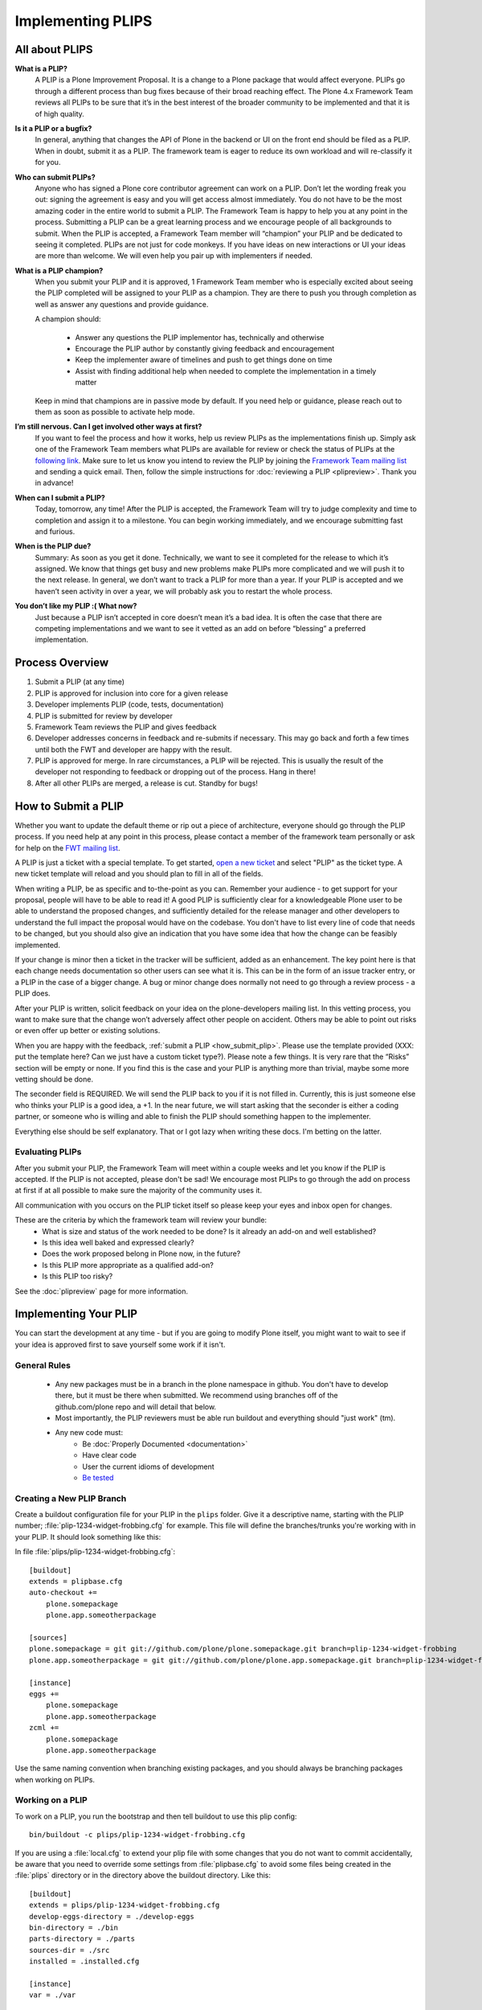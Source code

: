 Implementing PLIPS
==================

All about PLIPS
---------------
**What is a PLIP?**
    A PLIP is a Plone Improvement Proposal.
    It is a change to a Plone package that would affect everyone.
    PLIPs go through a different process than bug fixes because of their broad reaching effect.
    The Plone 4.x Framework Team reviews all PLIPs to be sure that it’s in the best interest of the broader community to be implemented and that it is of high quality.

**Is it a PLIP or a bugfix?**
    In general,
    anything that changes the API of Plone in the backend or UI on the front end should be filed as a PLIP.
    When in doubt,
    submit it as a PLIP.
    The framework team is eager to reduce its own workload and will re-classify it for you.

**Who can submit PLIPs?**
    Anyone who has signed a Plone core contributor agreement can work on a PLIP.
    Don’t let the wording freak you out: signing the agreement is easy and you will get access almost immediately.
    You do not have to be the most amazing coder in the entire world to submit a PLIP.
    The Framework Team is happy to help you at any point in the process.
    Submitting a PLIP can be a great learning process and we encourage people of all backgrounds to submit.
    When the PLIP is accepted,
    a Framework Team member will “champion” your PLIP and be dedicated to seeing it completed.
    PLIPs are not just for code monkeys.
    If you have ideas on new interactions or UI your ideas are more than welcome.
    We will even help you pair up with implementers if needed.

**What is a PLIP champion?**
    When you submit your PLIP and it is approved,
    1 Framework Team member who is especially excited about seeing the PLIP completed will be assigned to your PLIP as a champion.
    They are there to push you through completion as well as answer any questions and provide guidance.

    A champion should:

      * Answer any questions the PLIP implementor has, technically and otherwise
      * Encourage the PLIP author by constantly giving feedback and encouragement
      * Keep the implementer aware of timelines and push to get things done on time
      * Assist with finding additional help when needed to complete the implementation in a timely matter

    Keep in mind that champions are in passive mode by default.
    If you need help or guidance,
    please reach out to them as soon as possible to activate help mode.

**I’m still nervous. Can I get involved other ways at first?**
    If you want to feel the process and how it works, help us review PLIPs as the implementations finish up.
    Simply ask one of the Framework Team members what PLIPs are available for review or check the status of PLIPs at the `following link <https://dev.plone.org/report/24>`_.
    Make sure to let us know you intend to review the PLIP by joining the `Framework Team mailing list <https://lists.plone.org/mailman/listinfo/plone-framework-team>`_ and sending a quick email.
    Then, follow the simple instructions for :doc:`reviewing a PLIP <plipreview>`.
    Thank you in advance!

**When can I submit a PLIP?**
    Today,
    tomorrow,
    any time!
    After the PLIP is accepted,
    the Framework Team will try to judge complexity and time to completion and assign it to a milestone.
    You can begin working immediately,
    and we encourage submitting fast and furious.

**When is the PLIP due?**
    Summary: As soon as you get it done.
    Technically,
    we want to see it completed for the release to which it’s assigned.
    We know that things get busy and new problems make PLIPs more complicated and we will push it to the next release.
    In general,
    we don’t want to track a PLIP for more than a year.
    If your PLIP is accepted and we haven’t seen activity in over a year,
    we will probably ask you to restart the whole process.

**You don’t like my PLIP :( What now?**
    Just because a PLIP isn’t accepted in core doesn’t mean it’s a bad idea.
    It is often the case that there are competing implementations and we want to see it vetted as an add on before “blessing” a preferred implementation.

Process Overview
----------------
#. Submit a PLIP (at any time)
#. PLIP is approved for inclusion into core for a given release
#. Developer implements PLIP (code, tests, documentation)
#. PLIP is submitted for review by developer
#. Framework Team reviews the PLIP and gives feedback
#. Developer addresses concerns in feedback and re-submits if necessary.
   This may go back and forth a few times until both the FWT and developer are happy with the result.
#. PLIP is approved for merge.
   In rare circumstances,
   a PLIP will be rejected.
   This is usually the result of the developer not responding to feedback or dropping out of the process.
   Hang in there!
#. After all other PLIPs are merged,
   a release is cut.
   Standby for bugs!

.. _how_submit_plip:

How to Submit a PLIP
--------------------
Whether you want to update the default theme or rip out a piece of architecture,
everyone should go through the PLIP process.
If you need help at any point in this process,
please contact a member of the framework team personally or ask for help on the `FWT mailing list <https://lists.plone.org/mailman/listinfo/plone-framework-team>`_.

A PLIP is just a ticket with a special template.
To get started,
`open a new ticket <https://dev.plone.org/newticket>`_ and select "PLIP" as the ticket type.
A new ticket template will reload and you should plan to fill in all of the fields.

When writing a PLIP,
be as specific and to-the-point as you can.
Remember your audience - to get support for your proposal,
people will have to be able to read it!
A good PLIP is sufficiently clear for a knowledgeable Plone user to be able to understand the proposed changes,
and sufficiently detailed for the release manager and other developers to understand the full impact the proposal would have on the codebase.
You don't have to list every line of code that needs to be changed,
but you should also give an indication that you have some idea that how the change can be feasibly implemented.

If your change is minor then a ticket in the tracker will be sufficient,
added as an enhancement.
The key point here is that each change needs documentation so other users can see what it is.
This can be in the form of an issue tracker entry,
or a PLIP in the case of a bigger change.
A bug or minor change does normally not need to go through a review process - a PLIP does.

After your PLIP is written,
solicit feedback on your idea on the plone-developers mailing list.
In this vetting process,
you want to make sure that the change won’t adversely affect other people on accident.
Others may be able to point out risks or even offer up better or existing solutions.

When you are happy with the feedback, :ref:`submit a PLIP <how_submit_plip>`.
Please use the template provided (XXX: put the template here? Can we just have a custom ticket type?).
Please note a few things.
It is very rare that the “Risks” section will be empty or none.
If you find this is the case and your PLIP is anything more than trivial,
maybe some more vetting should be done.

The seconder field is REQUIRED.
We will send the PLIP back to you if it is not filled in.
Currently,
this is just someone else who thinks your PLIP is a good idea,
a +1.
In the near future,
we will start asking that the seconder is either a coding partner,
or someone who is willing and able to finish the PLIP should something happen to the implementer.

Everything else should be self explanatory.
That or I got lazy when writing these docs.
I'm betting on the latter.

Evaluating PLIPs
^^^^^^^^^^^^^^^^
After you submit your PLIP,
the Framework Team will meet within a couple weeks and let you know if the PLIP is accepted.
If the PLIP is not accepted,
please don't be sad!
We encourage most PLIPs to go through the add on process at first if at all possible to make sure the majority of the community uses it.

All communication with you occurs on the PLIP ticket itself so please keep your eyes and inbox open for changes.

These are the criteria by which the framework team will review your bundle:
 * What is size and status of the work needed to be done?
   Is it already an add-on and well established?
 * Is this idea well baked and expressed clearly?
 * Does the work proposed belong in Plone now, in the future?
 * Is this PLIP more appropriate as a qualified add-on?
 * Is this PLIP too risky?

See the :doc:`plipreview` page for more information.

Implementing Your PLIP
----------------------
You can start the development at any time - but if you are going to modify Plone itself,
you might want to wait to see if your idea is approved first to save yourself some work if it isn't.

General Rules
^^^^^^^^^^^^^
 * Any new packages must be in a branch in the plone namespace in github.
   You don't have to develop there,
   but it must be there when submitted.
   We recommend using branches off of the github.com/plone repo and will detail that below.
 * Most importantly,
   the PLIP reviewers must be able run buildout and everything should "just work" (tm).
 * Any new code must:
    * Be :doc:`Properly Documented <documentation>`
    * Have clear code
    * User the current idioms of development
    * `Be tested <http://collective-docs.plone.org/en/latest/testing_and_debugging/index.html>`_

Creating a New PLIP Branch
^^^^^^^^^^^^^^^^^^^^^^^^^^
.. TODO: This needs to be updated for branches

Create a buildout configuration file for your PLIP in the ``plips`` folder.
Give it a descriptive name, starting with the PLIP number;
:file:`plip-1234-widget-frobbing.cfg` for example.
This file will define the branches/trunks you're working with in your PLIP.
It should look something like this:

In file :file:`plips/plip-1234-widget-frobbing.cfg`::

 [buildout]
 extends = plipbase.cfg
 auto-checkout +=
     plone.somepackage
     plone.app.someotherpackage
 
 [sources]
 plone.somepackage = git git://github.com/plone/plone.somepackage.git branch=plip-1234-widget-frobbing
 plone.app.someotherpackage = git git://github.com/plone/plone.app.somepackage.git branch=plip-1234-widget-frobbing
 
 [instance]
 eggs +=
     plone.somepackage
     plone.app.someotherpackage
 zcml +=
     plone.somepackage
     plone.app.someotherpackage

Use the same naming convention when branching existing packages,
and you should always be branching packages when working on PLIPs.

Working on a PLIP
^^^^^^^^^^^^^^^^^
To work on a PLIP,
you run the bootstrap and then tell buildout to use this plip config::

  bin/buildout -c plips/plip-1234-widget-frobbing.cfg

If you are using a :file:`local.cfg` to extend your plip file with some changes that you do not want to commit accidentally,
be aware that you need to override some settings from :file:`plipbase.cfg` to avoid some files being created in the :file:`plips` directory or in the directory above the buildout directory.
Like this::

  [buildout]
  extends = plips/plip-1234-widget-frobbing.cfg
  develop-eggs-directory = ./develop-eggs
  bin-directory = ./bin
  parts-directory = ./parts
  sources-dir = ./src
  installed = .installed.cfg

  [instance]
  var = ./var


Finishing Up
^^^^^^^^^^^^
Before marking your PLIP as ready for review,
please add a file to give a set of instructions to the PLIP reviewer.

This file should be called :file:`plip_<number>_notes.txt`.
This should include (but is not limited to):

 * URLs pointing to all documentation created / updated
 * Any concerns, issues still remaining
 * Any weird buildout things
 * XXX: What else?

Once you have finished,
please update your PLIP ticket to indicate that it is ready for review.
The Framework Team will assign 2-3 people to review your PLIP.
They will follow the guidelines listed at :doc:`plipreview`.

After the PLIP has been accepted by the framework team and the release manager,
you will be asked to merge your work into the main development line.
Merging the PLIP in is not the hardest part,
but you must think about it when you develop.
You'll have to interact with a large number of people to get it all set up.
The merge may cause problems with other PLIPs coming in.
During the merge phase you must be prepared to help out with all the features and bugs that arise.

If all went as planned the next Plone release will carry on with your PLIP in it.
You'll be expected to help out with that feature after it's been released (within reason).
